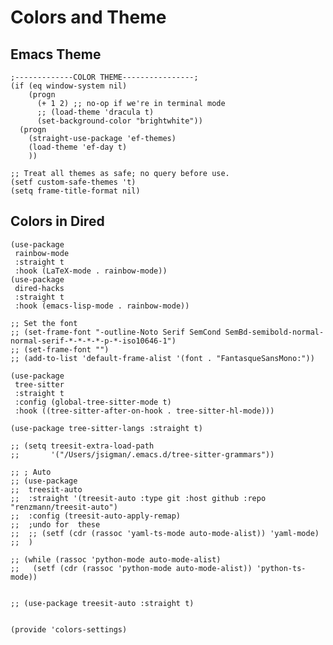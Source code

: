 * Colors and Theme
** Emacs Theme
#+begin_src elisp :load yes
;-------------COLOR THEME----------------;
(if (eq window-system nil)
    (progn
      (+ 1 2) ;; no-op if we're in terminal mode
      ;; (load-theme 'dracula t)
      (set-background-color "brightwhite"))
  (progn
    (straight-use-package 'ef-themes)
    (load-theme 'ef-day t)
    ))

;; Treat all themes as safe; no query before use.
(setf custom-safe-themes 't)
(setq frame-title-format nil)
#+end_src

** Colors in Dired
#+begin_src elisp :load yes
(use-package
 rainbow-mode
 :straight t
 :hook (LaTeX-mode . rainbow-mode))
(use-package
 dired-hacks
 :straight t
 :hook (emacs-lisp-mode . rainbow-mode))

;; Set the font
;; (set-frame-font "-outline-Noto Serif SemCond SemBd-semibold-normal-normal-serif-*-*-*-*-p-*-iso10646-1")
;; (set-frame-font "")
;; (add-to-list 'default-frame-alist '(font . "FantasqueSansMono:"))

(use-package
 tree-sitter
 :straight t
 :config (global-tree-sitter-mode t)
 :hook ((tree-sitter-after-on-hook . tree-sitter-hl-mode)))

(use-package tree-sitter-langs :straight t)

;; (setq treesit-extra-load-path
;;       '("/Users/jsigman/.emacs.d/tree-sitter-grammars"))

;; ; Auto
;; (use-package
;;  treesit-auto
;;  :straight '(treesit-auto :type git :host github :repo "renzmann/treesit-auto")
;;  :config (treesit-auto-apply-remap)
;;  ;undo for  these
;;  ;; (setf (cdr (rassoc 'yaml-ts-mode auto-mode-alist)) 'yaml-mode)
;;  )

;; (while (rassoc 'python-mode auto-mode-alist)
;;   (setf (cdr (rassoc 'python-mode auto-mode-alist)) 'python-ts-mode))


;; (use-package treesit-auto :straight t)


(provide 'colors-settings)
#+END_SRC

